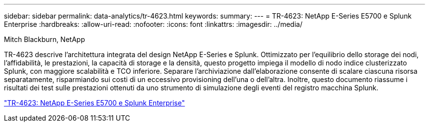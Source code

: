 ---
sidebar: sidebar 
permalink: data-analytics/tr-4623.html 
keywords:  
summary:  
---
= TR-4623: NetApp E-Series E5700 e Splunk Enterprise
:hardbreaks:
:allow-uri-read: 
:nofooter: 
:icons: font
:linkattrs: 
:imagesdir: ../media/


Mitch Blackburn, NetApp

[role="lead"]
TR-4623 descrive l'architettura integrata del design NetApp E-Series e Splunk.  Ottimizzato per l'equilibrio dello storage dei nodi, l'affidabilità, le prestazioni, la capacità di storage e la densità, questo progetto impiega il modello di nodo indice clusterizzato Splunk, con maggiore scalabilità e TCO inferiore.  Separare l'archiviazione dall'elaborazione consente di scalare ciascuna risorsa separatamente, risparmiando sui costi di un eccessivo provisioning dell'una o dell'altra.  Inoltre, questo documento riassume i risultati dei test sulle prestazioni ottenuti da uno strumento di simulazione degli eventi del registro macchina Splunk.

link:https://www.netapp.com/pdf.html?item=/media/16851-tr-4623pdf.pdf["TR-4623: NetApp E-Series E5700 e Splunk Enterprise"^]
